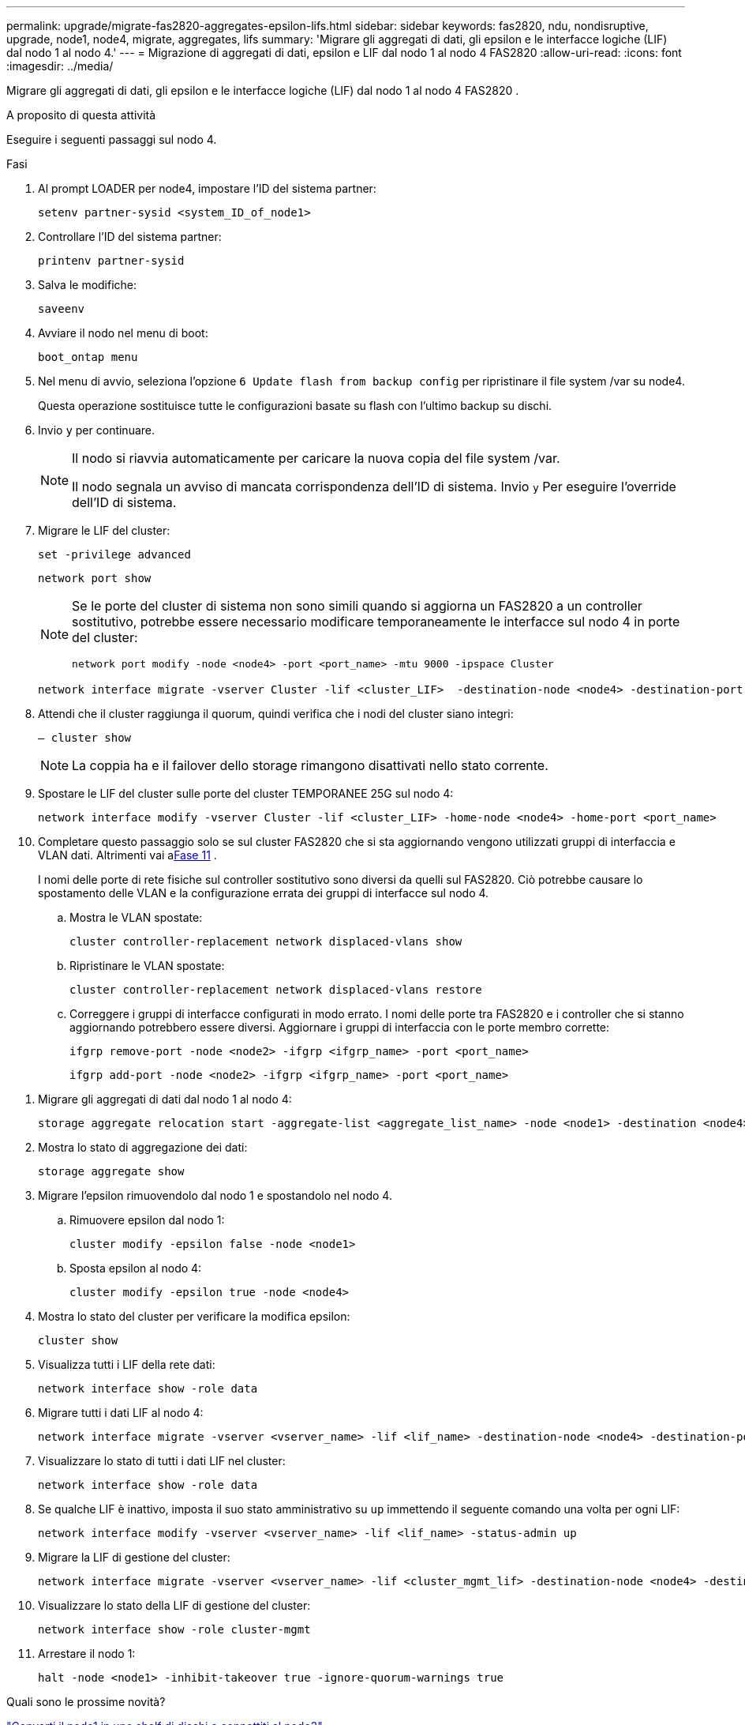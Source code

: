 ---
permalink: upgrade/migrate-fas2820-aggregates-epsilon-lifs.html 
sidebar: sidebar 
keywords: fas2820, ndu, nondisruptive, upgrade, node1, node4, migrate, aggregates, lifs 
summary: 'Migrare gli aggregati di dati, gli epsilon e le interfacce logiche (LIF) dal nodo 1 al nodo 4.' 
---
= Migrazione di aggregati di dati, epsilon e LIF dal nodo 1 al nodo 4 FAS2820
:allow-uri-read: 
:icons: font
:imagesdir: ../media/


[role="lead"]
Migrare gli aggregati di dati, gli epsilon e le interfacce logiche (LIF) dal nodo 1 al nodo 4 FAS2820 .

.A proposito di questa attività
Eseguire i seguenti passaggi sul nodo 4.

.Fasi
. Al prompt LOADER per node4, impostare l'ID del sistema partner:
+
[source, cli]
----
setenv partner-sysid <system_ID_of_node1>
----
. Controllare l'ID del sistema partner:
+
[source, cli]
----
printenv partner-sysid
----
. Salva le modifiche:
+
[source, cli]
----
saveenv
----
. Avviare il nodo nel menu di boot:
+
[source, cli]
----
boot_ontap menu
----
. Nel menu di avvio, seleziona l'opzione `6 Update flash from backup config` per ripristinare il file system /var su node4.
+
Questa operazione sostituisce tutte le configurazioni basate su flash con l'ultimo backup su dischi.

. Invio `y` per continuare.
+
[NOTE]
====
Il nodo si riavvia automaticamente per caricare la nuova copia del file system /var.

Il nodo segnala un avviso di mancata corrispondenza dell'ID di sistema. Invio `y` Per eseguire l'override dell'ID di sistema.

====
. Migrare le LIF del cluster:
+
[source, cli]
----
set -privilege advanced
----
+
[source, cli]
----
network port show
----
+
[NOTE]
====
Se le porte del cluster di sistema non sono simili quando si aggiorna un FAS2820 a un controller sostitutivo, potrebbe essere necessario modificare temporaneamente le interfacce sul nodo 4 in porte del cluster:

[source, cli]
----
network port modify -node <node4> -port <port_name> -mtu 9000 -ipspace Cluster
----
====
+
[source, cli]
----
network interface migrate -vserver Cluster -lif <cluster_LIF>  -destination-node <node4> -destination-port <port_name>
----
. Attendi che il cluster raggiunga il quorum, quindi verifica che i nodi del cluster siano integri:
+
[source, cli]
----
– cluster show
----
+

NOTE: La coppia ha e il failover dello storage rimangono disattivati nello stato corrente.

. Spostare le LIF del cluster sulle porte del cluster TEMPORANEE 25G sul nodo 4:
+
[source, cli]
----
network interface modify -vserver Cluster -lif <cluster_LIF> -home-node <node4> -home-port <port_name>
----
. Completare questo passaggio solo se sul cluster FAS2820 che si sta aggiornando vengono utilizzati gruppi di interfaccia e VLAN dati. Altrimenti vai a<<migrate_node1_nod4,Fase 11>> .
+
I nomi delle porte di rete fisiche sul controller sostitutivo sono diversi da quelli sul FAS2820.  Ciò potrebbe causare lo spostamento delle VLAN e la configurazione errata dei gruppi di interfacce sul nodo 4.

+
.. Mostra le VLAN spostate:
+
[source, cli]
----
cluster controller-replacement network displaced-vlans show
----
.. Ripristinare le VLAN spostate:
+
[source, cli]
----
cluster controller-replacement network displaced-vlans restore
----
.. Correggere i gruppi di interfacce configurati in modo errato.  I nomi delle porte tra FAS2820 e i controller che si stanno aggiornando potrebbero essere diversi.  Aggiornare i gruppi di interfaccia con le porte membro corrette:
+
[source, cli]
----
ifgrp remove-port -node <node2> -ifgrp <ifgrp_name> -port <port_name>
----
+
[source, cli]
----
ifgrp add-port -node <node2> -ifgrp <ifgrp_name> -port <port_name>
----




[[migrate_node1_nod4]]
. Migrare gli aggregati di dati dal nodo 1 al nodo 4:
+
[source, cli]
----
storage aggregate relocation start -aggregate-list <aggregate_list_name> -node <node1> -destination <node4> -ndo-controller-upgrade true -override-destination-checks true
----
. Mostra lo stato di aggregazione dei dati:
+
[source, cli]
----
storage aggregate show
----
. Migrare l'epsilon rimuovendolo dal nodo 1 e spostandolo nel nodo 4.
+
.. Rimuovere epsilon dal nodo 1:
+
[source, cli]
----
cluster modify -epsilon false -node <node1>
----
.. Sposta epsilon al nodo 4:
+
[source, cli]
----
cluster modify -epsilon true -node <node4>
----


. Mostra lo stato del cluster per verificare la modifica epsilon:
+
[source, cli]
----
cluster show
----
. Visualizza tutti i LIF della rete dati:
+
[source, cli]
----
network interface show -role data
----
. Migrare tutti i dati LIF al nodo 4:
+
[source, cli]
----
network interface migrate -vserver <vserver_name> -lif <lif_name> -destination-node <node4> -destination-port <port_name>
----
. Visualizzare lo stato di tutti i dati LIF nel cluster:
+
[source, cli]
----
network interface show -role data
----
. Se qualche LIF è inattivo, imposta il suo stato amministrativo su `up` immettendo il seguente comando una volta per ogni LIF:
+
[source, cli]
----
network interface modify -vserver <vserver_name> -lif <lif_name> -status-admin up
----
. Migrare la LIF di gestione del cluster:
+
[source, cli]
----
network interface migrate -vserver <vserver_name> -lif <cluster_mgmt_lif> -destination-node <node4> -destination-port <port_name>
----
. Visualizzare lo stato della LIF di gestione del cluster:
+
[source, cli]
----
network interface show -role cluster-mgmt
----
. Arrestare il nodo 1:
+
[source, cli]
----
halt -node <node1> -inhibit-takeover true -ignore-quorum-warnings true
----


.Quali sono le prossime novità?
link:convert-fas2820-node1-drive-shelf.html["Converti il node1 in uno shelf di dischi e connettiti al node3"]
